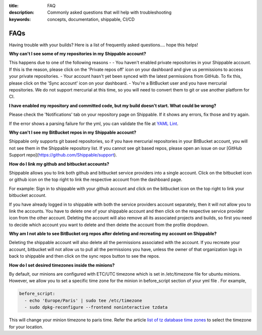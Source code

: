 :title: FAQ
:description: Commonly asked questions that will help with troubleshooting
:keywords: concepts, documentation, shippable, CI/CD

.. _faq:

FAQs
====
Having trouble with your builds? Here is a list of frequently asked questions.... hope this helps!

**Why can't I see some of my repositories in my Shippable account?**

This happens due to one of the following reasons -
- You haven't enabled private repositories in your Shippable account. If this is the reason, please click on the 'Private repos off' icon on your dashboard and give us permissions to access your private repositories.
- Your account hasn't yet been synced with the latest permissions from GitHub. To fix this, please click on the 'Sync account' icon on your dashboard.
- You're a BitBucket user and you have mercurial repositories. We do not support mercurial at this time, so you will need to convert them to git or use another platform for CI.

**I have enabled my repository and committed code, but my build doesn't start. What could be wrong?**

Please check the 'Notifications' tab on your repository page on Shippable. If it shows any errors, fix those and try again.

If the error shows a parsing failure for the yml, you can validate the file at `YAML Lint <http://www.yamllint.com/>`_.

**Why can't I see my BitBucket repos in my Shippable account?**

Shippable only supports git based repositories, so if you have mercurial repositories in your BitBucket account, you will not see them in the Shippable repository list. If you cannot see git based repos, please open an issue on our [GitHub Support repo](https://github.com/Shippable/support).

**How do I link my github and bitbucket accounts?**

Shippable allows you to link both github and bitbucket service providers into a single account. Click on the bitbucket icon or github icon on the top right to link the respective account from the dashboard page.

For example: Sign in to shippable with your github account and click on the bitbucket icon on the top right to link your bitbucket account.

If you have already logged in to shippable with both the service providers account separately, then it will not allow you to link the accounts. You have to delete one of your shippable account and then click on the respective service provider icon from the other account. Deleting the account will also remove all its associated projects and builds, so first you need to decide which account you want to delete and then delete the account from the profile dropdown.

**Why am I not able to see BitBucket org repos after deleting and recreating my account on Shippable?**
 
Deleting the shippable account will also delete all the permissions associated with the account. If you recreate your account, bitbucket will not allow us to pull all the permissions you have, unless the owner of that organization logs in back to shippable and then click on the sync repos button to see the repos. 

**How do I set desired timezones inside the minions?**

By default, our minions are configured with ETC/UTC timezone which is set in /etc/timezone file for ubuntu minions. However, we allow you to set a specific time zone for the minion in before_script section of your yml file . For example, 

.. code-block:: python
        
   before_script:
     - echo 'Europe/Paris' | sudo tee /etc/timezone
     - sudo dpkg-reconfigure --frontend noninteractive tzdata

This will change your minion timezone to paris time. Refer the article `list of tz database time zones <http://en.wikipedia.org/wiki/List_of_tz_database_time_zones>`_  to select the timezone for your location.
 
